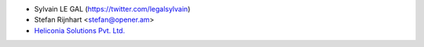 * Sylvain LE GAL (https://twitter.com/legalsylvain)
* Stefan Rijnhart <stefan@opener.am>
* `Heliconia Solutions Pvt. Ltd. <https://www.heliconia.io>`_
